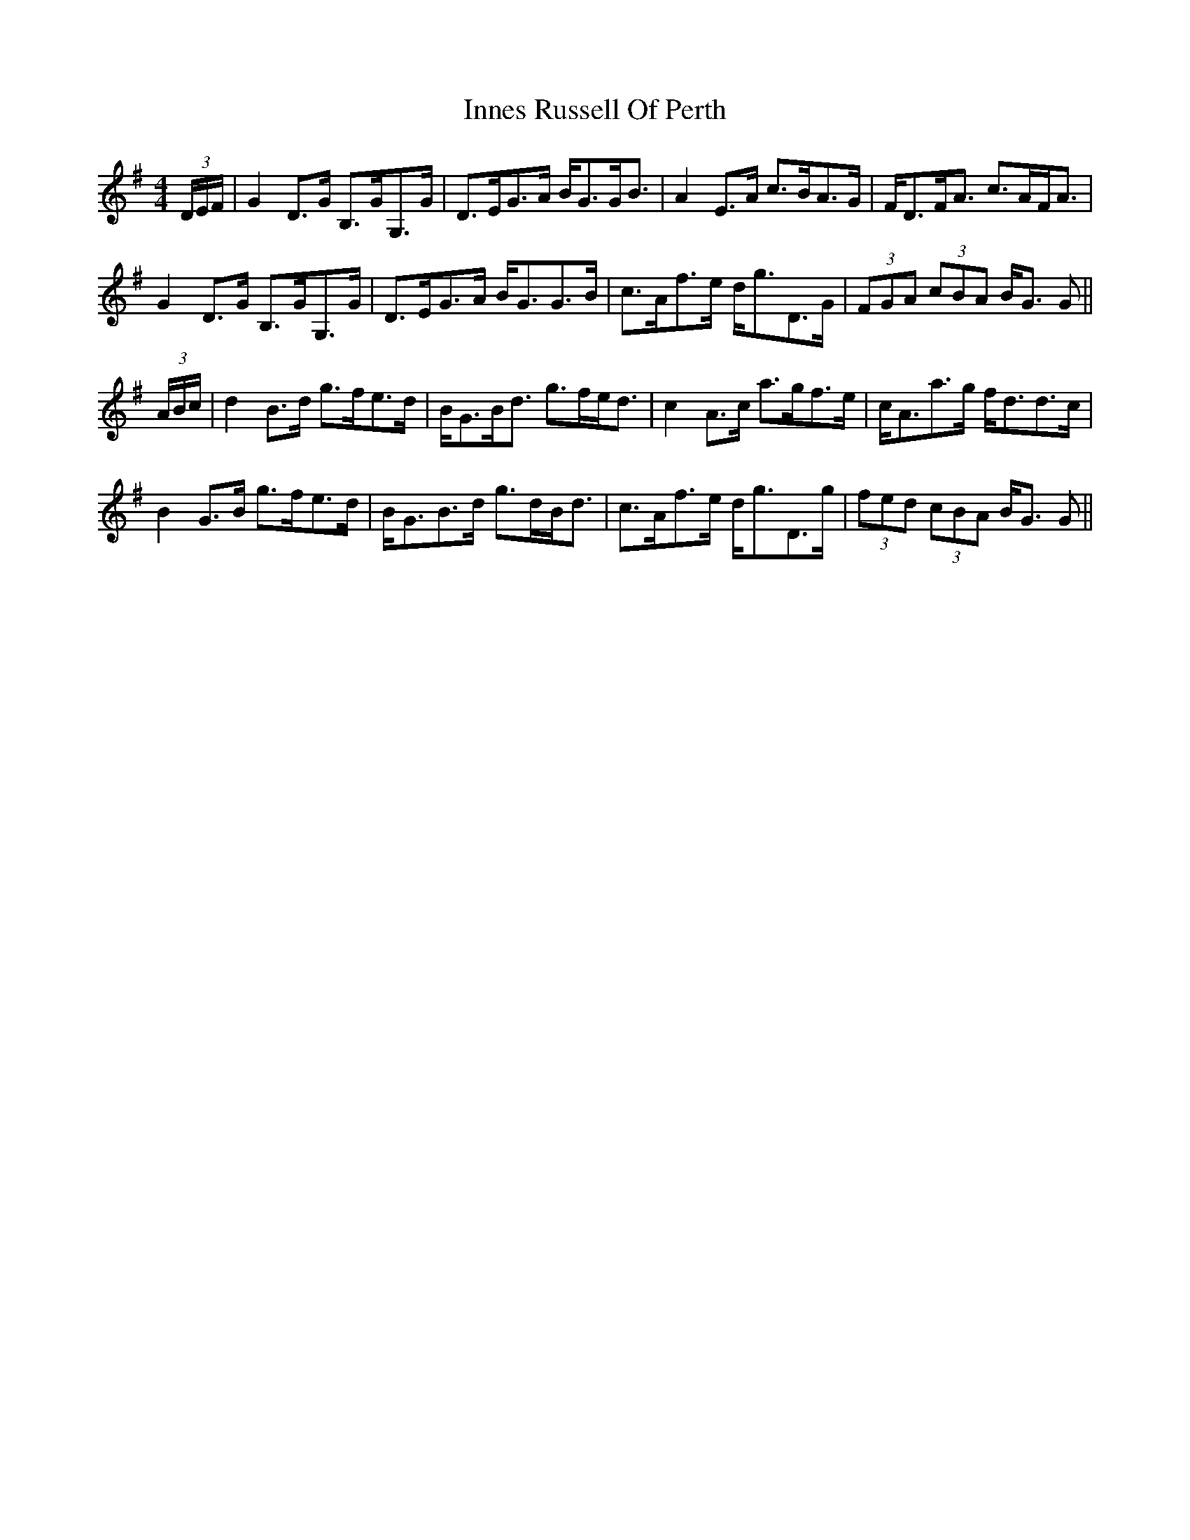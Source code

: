 X: 18993
T: Innes Russell Of Perth
R: strathspey
M: 4/4
K: Gmajor
(3D/E/F/|G2 D>G B,>GG,>G|D>EG>A B<GG<B|A2 E>A c>BA>G|F<DF<A c>AF<A|
G2 D>G B,>GG,>G|D>EG>A B<GG>B|c>Af>e d<gD>G|(3FGA (3cBA B<G G||
(3A/B/c/|d2 B>d g>fe>d|B<GB<d g>fe<d|c2 A>c a>gf>e|c<Aa>g f<dd>c|
B2 G>B g>fe>d|B<GB>d g>dB<d|c>Af>e d<gD>g|(3fed (3cBA B<G G||

